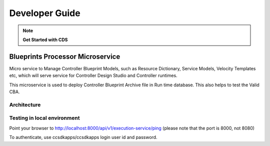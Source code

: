 .. This work is licensed under a Creative Commons Attribution 4.0
.. International License. http://creativecommons.org/licenses/by/4.0
.. Copyright (C) 2020 Deutsche Telekom AG.

Developer Guide
=================

.. note::
    **Get Started with CDS**

    .. toctree::
       :maxdepth: 1

       running-bp-processor-in-ide
       running-cds-ui-locally


Blueprints Processor Microservice
----------------------------------

Micro service to Manage Controller Blueprint Models, such as Resource Dictionary, Service Models, Velocity Templates etc,  which will serve service for Controller Design Studio and Controller runtimes.

This microservice is used to deploy Controller Blueprint Archive file in Run time database. This also helps to test the Valid CBA.

Architecture
~~~~~~~~~~~~~

|image0|

.. |image0| image:: media/blueprintprocessor.jpg
   :width: 400pt


Testing in local environment
~~~~~~~~~~~~~~~~~~~~~~~~~~~~~

Point your browser to http://localhost:8000/api/v1/execution-service/ping (please note that the port is 8000, not 8080)

To authenticate, use ccsdkapps/ccsdkapps login user id and password.